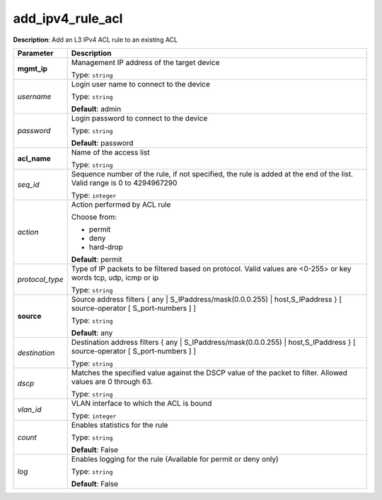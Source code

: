 .. NOTE: This file has been generated automatically, don't manually edit it

add_ipv4_rule_acl
~~~~~~~~~~~~~~~~~

**Description**: Add an L3 IPv4 ACL rule to an existing ACL 

.. table::

   ================================  ======================================================================
   Parameter                         Description
   ================================  ======================================================================
   **mgmt_ip**                       Management IP address of the target device

                                     Type: ``string``
   *username*                        Login user name to connect to the device

                                     Type: ``string``

                                     **Default**: admin
   *password*                        Login password to connect to the device

                                     Type: ``string``

                                     **Default**: password
   **acl_name**                      Name of the access list

                                     Type: ``string``
   *seq_id*                          Sequence number of the rule, if not specified, the rule is added at the end of the list. Valid range is 0 to 4294967290

                                     Type: ``integer``
   *action*                          Action performed by ACL rule

                                     Choose from:

                                     - permit
                                     - deny
                                     - hard-drop

                                     **Default**: permit
   *protocol_type*                   Type of IP packets to be filtered based on protocol. Valid values are <0-255> or key words tcp, udp, icmp or ip

                                     Type: ``string``
   **source**                        Source address filters { any | S_IPaddress/mask(0.0.0.255) | host,S_IPaddress } [ source-operator [ S_port-numbers ] ]

                                     Type: ``string``

                                     **Default**: any
   *destination*                     Destination address filters { any | S_IPaddress/mask(0.0.0.255) | host,S_IPaddress } [ source-operator [ S_port-numbers ] ]

                                     Type: ``string``
   *dscp*                            Matches the specified value against the DSCP value of the packet to filter.  Allowed values are 0 through 63.

                                     Type: ``string``
   *vlan_id*                         VLAN interface to which the ACL is bound

                                     Type: ``integer``
   *count*                           Enables statistics for the rule

                                     Type: ``string``

                                     **Default**: False
   *log*                             Enables logging for the rule (Available for permit or deny only)

                                     Type: ``string``

                                     **Default**: False
   ================================  ======================================================================

